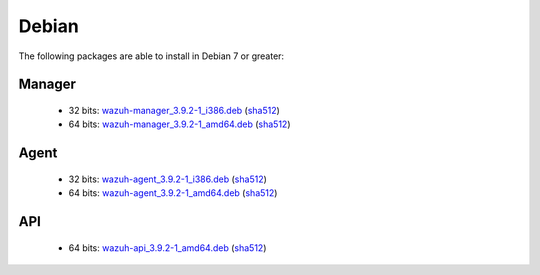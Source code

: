 .. Copyright (C) 2019 Wazuh, Inc.
 
.. _linux_debian:
 
Debian
======

The following packages are able to install in Debian 7 or greater: 

Manager
-------
    - 32 bits: `wazuh-manager_3.9.2-1_i386.deb <https://packages.wazuh.com/3.x/apt/pool/main/w/wazuh-manager/wazuh-manager_3.9.2-1_i386.deb>`_ (`sha512 <https://packages.wazuh.com/3.x/checksums/3.9.2/wazuh-manager_3.9.2-1_i386.deb.sha512>`__)
    - 64 bits: `wazuh-manager_3.9.2-1_amd64.deb <https://packages.wazuh.com/3.x/apt/pool/main/w/wazuh-manager/wazuh-manager_3.9.2-1_amd64.deb>`_ (`sha512 <https://packages.wazuh.com/3.x/checksums/3.9.2/wazuh-manager_3.9.2-1_amd64.deb.sha512>`__)

Agent
-----
    - 32 bits: `wazuh-agent_3.9.2-1_i386.deb <https://packages.wazuh.com/3.x/apt/pool/main/w/wazuh-agent/wazuh-agent_3.9.2-1_i386.deb>`_ (`sha512 <https://packages.wazuh.com/3.x/checksums/3.9.2/wazuh-agent_3.9.2-1_i386.deb.sha512>`__)
    - 64 bits: `wazuh-agent_3.9.2-1_amd64.deb <https://packages.wazuh.com/3.x/apt/pool/main/w/wazuh-agent/wazuh-agent_3.9.2-1_amd64.deb>`_ (`sha512 <https://packages.wazuh.com/3.x/checksums/3.9.2/wazuh-agent_3.9.2-1_amd64.deb.sha512>`__)

API
---
    - 64 bits: `wazuh-api_3.9.2-1_amd64.deb <https://packages.wazuh.com/3.x/apt/pool/main/w/wazuh-api/wazuh-api_3.9.2-1_amd64.deb>`_ (`sha512 <https://packages.wazuh.com/3.x/checksums/3.9.2/wazuh-api_3.9.2-1_amd64.deb.sha512>`__)



